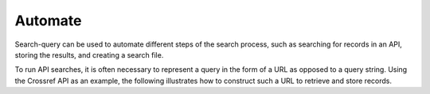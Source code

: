 .. _automate:

Automate
==========================================================

Search-query can be used to automate different steps of the search process, such as searching for records in an API, storing the results, and creating a search file.

To run API searches, it is often necessary to represent a query in the form of a URL as opposed to a query string.
Using the Crossref API as an example, the following illustrates how to construct such a URL to retrieve and store records.

.. code-block:: python
   :linenos:

   import datetime
   from pathlib import Path
   from colrev.packages.crossref.src import crossref_api
   from colrev.writer.write_utils import write_file

   from search_query.constants import Fields, Operators
   from search_query.or_query import OrQuery
   from search_query.search_file import SearchFile

   def to_crossref_url(query):
       """Translate query into a Crossref-compatible URL."""
       if query.value != Operators.OR:
           raise ValueError("Crossref serializer only supports OR queries.")

       query_parts = []
       for child in query.children:
           if child.operator:
               raise ValueError("Nested operators are not supported in Crossref serializer.")
           if child.search_field.value != Fields.TITLE:
               raise ValueError(f"Only title field is supported in Crossref serializer ({child.search_field})")
           query_parts.append(child.value.strip())

       # Crossref uses '+' for spaces in query values
       query_string = "+".join(query_parts)
       return f"https://api.crossref.org/works?query.title={query_string}"

   if __name__ == "__main__":

       query = OrQuery(["microsourcing", "lululemon"], search_field="title")

       url = to_crossref_url(query)
       api_crossref = crossref_api.CrossrefAPI(params={"url": url})
       records = api_crossref.get_records()

       sf = SearchFile(
           search_string=query.to_string(),
           platform="crossref",
           authors=[{"name": "Tom Brady"}],
           record_info={"source": "manual", "url": url},
           date={"data_entry": datetime.datetime.now().strftime("%Y-%m-%d %H:%M")},
           search_field="title",
           description="Search for work authored by Tom Brady",
           tags=["microsourcing", "lululemon", "research"]
       )

       sf.save("test/tom_brady_search.json")

       records_dict = {record.get_value("doi"): record.get_data() for record in records}
       write_file(records_dict=records_dict, filename=Path("test/crossref_records.bib"))
